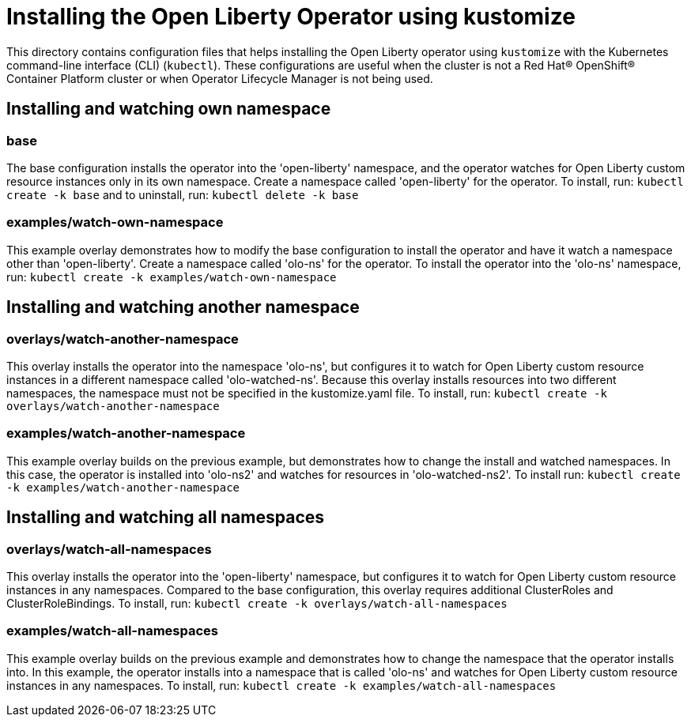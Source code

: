 = Installing the Open Liberty Operator using kustomize

This directory contains configuration files that helps installing the Open Liberty operator
using `kustomize` with the Kubernetes command-line interface (CLI) (`kubectl`). These configurations
are useful when the cluster is not a Red Hat® OpenShift® Container Platform cluster or when
Operator Lifecycle Manager is not being used.

== Installing and watching own namespace

=== base
The base configuration installs the operator into the 'open-liberty' namespace,
and the operator watches for Open Liberty custom resource instances only in its own namespace.
Create a namespace called 'open-liberty' for the operator.
To install, run: `kubectl create -k base` and to uninstall, run: `kubectl delete -k base`

=== examples/watch-own-namespace
This example overlay demonstrates how to modify the base configuration to install the operator and have it
watch a namespace other than 'open-liberty'. Create a namespace called 'olo-ns' for the operator.
To install the operator into the 'olo-ns' namespace, run: `kubectl create -k examples/watch-own-namespace`

== Installing and watching another namespace

=== overlays/watch-another-namespace
This overlay installs the operator into the namespace 'olo-ns', but configures it to
watch for Open Liberty custom resource instances in a different namespace called 'olo-watched-ns'.
Because this overlay installs resources into two different namespaces, the namespace must not be specified
in the kustomize.yaml file. To install, run:  `kubectl create -k overlays/watch-another-namespace`

=== examples/watch-another-namespace
This example overlay builds on the previous example, but demonstrates how to change
the install and watched namespaces. In this case, the operator is installed into 'olo-ns2'
and watches for resources in 'olo-watched-ns2'. To install run: `kubectl create -k
examples/watch-another-namespace`

== Installing and watching all namespaces

=== overlays/watch-all-namespaces
This overlay installs the operator into the 'open-liberty' namespace,
but configures it to watch for Open Liberty custom resource instances in any namespaces.
Compared to the base configuration, this overlay requires additional ClusterRoles and ClusterRoleBindings.
To install, run: `kubectl create -k overlays/watch-all-namespaces`

=== examples/watch-all-namespaces
This example overlay builds on the previous example and demonstrates how to change
the namespace that the operator installs into. In this example, the operator installs
into a namespace that is called 'olo-ns' and watches for Open Liberty custom resource
instances in any namespaces. To install, run: `kubectl create -k examples/watch-all-namespaces`